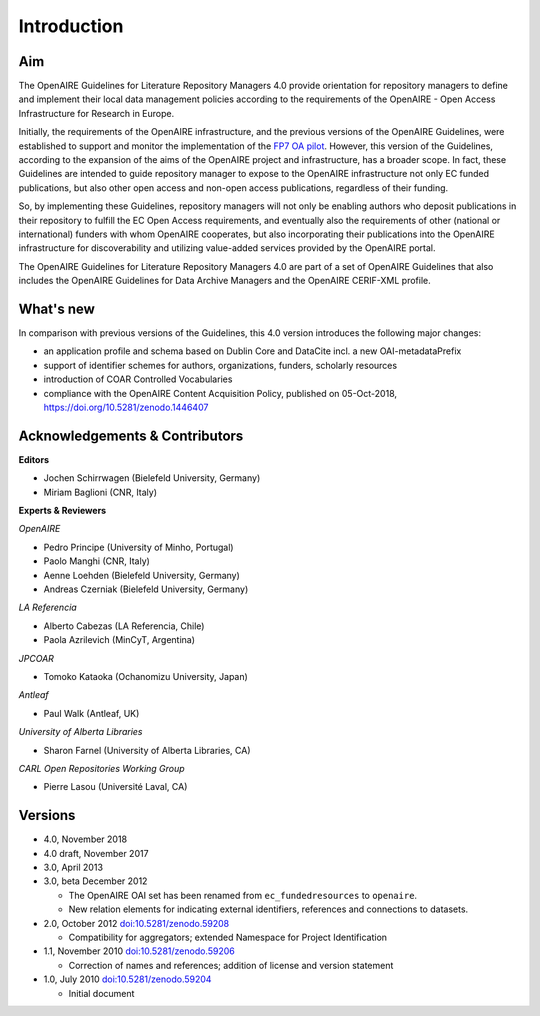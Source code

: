 .. _literature_intro:

Introduction
------------

Aim
^^^
The OpenAIRE Guidelines for Literature Repository Managers 4.0 provide
orientation for repository managers to define and implement their local data
management policies according to the requirements of the OpenAIRE - Open Access
Infrastructure for Research in Europe.

Initially, the requirements of the OpenAIRE infrastructure, and the previous
versions of the OpenAIRE Guidelines, were established to support and monitor the
implementation of the `FP7 OA pilot <http://www.openaire.eu>`_. However, this
version of the Guidelines, according to the expansion of the aims of the
OpenAIRE project and infrastructure, has a broader scope. In fact, these
Guidelines are intended to guide repository manager to expose to the OpenAIRE
infrastructure not only EC funded publications, but also other open access and non-open access
publications, regardless of their funding.

So, by implementing these Guidelines, repository managers will not only be
enabling authors who deposit publications in their repository to fulfill the EC
Open Access requirements, and eventually also the requirements of other
(national or international) funders with whom OpenAIRE cooperates,
but also incorporating their publications into the OpenAIRE infrastructure for
discoverability and utilizing value-added services provided by the OpenAIRE portal.

The OpenAIRE Guidelines for Literature Repository Managers 4.0 are 
part of a set of OpenAIRE Guidelines that also includes the OpenAIRE Guidelines
for Data Archive Managers  and the OpenAIRE CERIF-XML profile.

What's new
^^^^^^^^^^
In comparison with previous versions of the Guidelines, this 4.0 version introduces
the following major changes:

* an application profile and schema based on Dublin Core and DataCite incl. a new OAI-metadataPrefix
* support of identifier schemes for authors, organizations, funders, scholarly resources
* introduction of COAR Controlled Vocabularies
* compliance with the OpenAIRE Content Acquisition Policy, published on 05-Oct-2018, https://doi.org/10.5281/zenodo.1446407

Acknowledgements & Contributors
^^^^^^^^^^^^^^^^^^^^^^^^^^^^^^^

**Editors**

* Jochen Schirrwagen (Bielefeld University, Germany)
* Miriam Baglioni (CNR, Italy)

**Experts & Reviewers**

*OpenAIRE*

* Pedro Principe (University of Minho, Portugal)
* Paolo Manghi (CNR, Italy)
* Aenne Loehden (Bielefeld University, Germany)
* Andreas Czerniak (Bielefeld University, Germany)

*LA Referencia*

* Alberto Cabezas (LA Referencia, Chile)
* Paola Azrilevich (MinCyT, Argentina)

*JPCOAR*

* Tomoko Kataoka (Ochanomizu University, Japan)

*Antleaf*

* Paul Walk (Antleaf, UK)

*University of Alberta Libraries*

* Sharon Farnel (University of Alberta Libraries, CA)

*CARL Open Repositories Working Group*

* Pierre Lasou (Université Laval, CA)

Versions
^^^^^^^^
* 4.0, November 2018

* 4.0 draft, November 2017

* 3.0, April 2013

* 3.0, beta December 2012

  * The OpenAIRE OAI set has been renamed from ``ec_fundedresources`` to ``openaire``.
  * New relation elements for indicating external identifiers, references and connections to datasets.

* 2.0, October 2012 `doi:10.5281/zenodo.59208 <http://dx.doi.org/10.5281/zenodo.59208>`_

  * Compatibility for aggregators; extended Namespace for Project Identification

* 1.1, November 2010 `doi:10.5281/zenodo.59206 <http://dx.doi.org/10.5281/zenodo.59206>`_

  * Correction of names and references; addition of license and version statement

* 1.0, July 2010 `doi:10.5281/zenodo.59204 <http://dx.doi.org/10.5281/zenodo.59204>`_

  * Initial document
